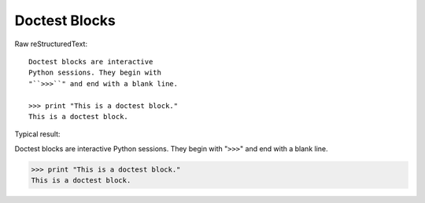 Doctest Blocks
=========================

Raw reStructuredText:
::

  Doctest blocks are interactive
  Python sessions. They begin with
  "``>>>``" and end with a blank line.
  
  >>> print "This is a doctest block."
  This is a doctest block.
  
Typical result:  

Doctest blocks are interactive
Python sessions. They begin with
"``>>>``" and end with a blank line.

>>> print "This is a doctest block."
This is a doctest block.
